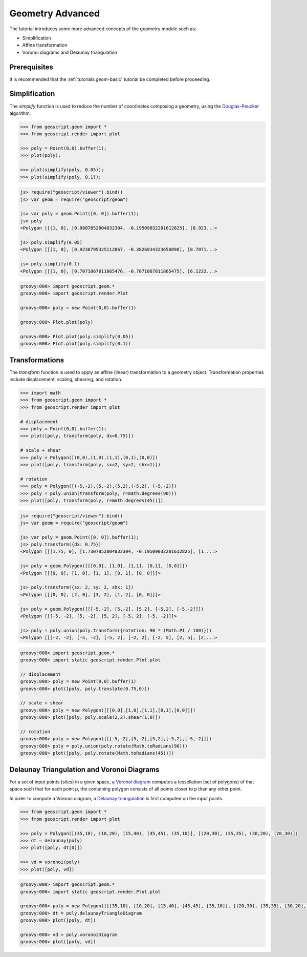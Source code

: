.. _tutorials.geom-advanced:

Geometry Advanced
=================

The tutorial introduces some more advanced concepts of the geometry module such as:

* Simplification
* Affine transformation
* Voronoi diagrams and Delaunay triangulation

Prerequisites
-------------

It is recommended that the :ref:`tutorials.geom-basic` tutorial be completed before proceeding.

Simplification
--------------

The *simplify* function is used to reduce the number of coordinates composing a geometry, using
the `Douglas-Peucker <https://en.wikipedia.org/wiki/Ramer–Douglas–Peucker_algorithm>`_ algorithm.

.. cssclass:: code py

.. code-block:: python

    >>> from geoscript.geom import *
    >>> from geoscript.render import plot

    >>> poly = Point(0,0).buffer(1);
    >>> plot(poly);

    >>> plot(simplify(poly, 0.05));
    >>> plot(simplify(poly, 0.1));

.. cssclass:: code js

.. code-block:: javascript

    js> require("geoscript/viewer").bind()
    js> var geom = require("geoscript/geom")

    js> var poly = geom.Point([0, 0]).buffer(1);
    js> poly
    <Polygon [[[1, 0], [0.9807852804032304, -0.19509032201612825], [0.923...>

    js> poly.simplify(0.05)
    <Polygon [[[1, 0], [0.9238795325112867, -0.3826834323650898], [0.7071...>

    js> poly.simplify(0.1) 
    <Polygon [[[1, 0], [0.7071067811865476, -0.7071067811865475], [6.1232...>
   
.. cssclass:: code groovy

.. code-block:: groovy

    groovy:000> import geoscript.geom.*
    groovy:000> import geoscript.render.Plot

    groovy:000> poly = new Point(0,0).buffer(1)
    
    groovy:000> Plot.plot(poly)
    
    groovy:000> Plot.plot(poly.simplify(0.05))
    groovy:000> Plot.plot(poly.simplify(0.1)) 
    

.. image:: simplify1.png

.. image:: simplify2.png

.. image:: simplify3.png

.. cssclass:: refs py

.. seealso::

   `simplify API reference <../../py/api/geom/index.html#geoscript.geom.geom.simplify>`__

.. cssclass:: refs groovy
    
.. seealso::

    `simplify API reference <../../groovy/api//geoscript/geom/Geometry.html#simplify(double)>`__

    `simplify preserving topology API reference <../../groovy/api//geoscript/geom/Geometry.html#simplifyPreservingTopology(double)>`__

Transformations
---------------

The *transform* function is used to apply an affine (linear) transformation to a geometry object.
Transformation properties include displacement, scaling, shearing, and rotation. 

.. cssclass:: code py

.. code-block:: python

    >>> import math
    >>> from geoscript.geom import *
    >>> from geoscript.render import plot

    # displacement
    >>> poly = Point(0,0).buffer(1);
    >>> plot([poly, transform(poly, dx=0.75)])

    # scale + shear
    >>> poly = Polygon([(0,0),(1,0),(1,1),(0,1),(0,0)])
    >>> plot([poly, transform(poly, sx=2, sy=2, shx=1)])

    # rotation
    >>> poly = Polygon([(-5,-2),(5,-2),(5,2),(-5,2), (-5,-2)])
    >>> poly = poly.union(transform(poly, r=math.degrees(90)))
    >>> plot([poly, transform(poly, r=math.degrees(45))])

.. cssclass:: code js

.. code-block:: javascript

    js> require("geoscript/viewer").bind()          
    js> var geom = require("geoscript/geom")

    js> var poly = geom.Point([0, 0]).buffer(1);
    js> poly.transform({dx: 0.75})
    <Polygon [[[1.75, 0], [1.7307852804032304, -0.19509032201612825], [1....>

    js> poly = geom.Polygon([[[0,0], [1,0], [1,1], [0,1], [0,0]]])
    <Polygon [[[0, 0], [1, 0], [1, 1], [0, 1], [0, 0]]]>

    js> poly.transform({sx: 2, sy: 2, shx: 1})
    <Polygon [[[0, 0], [2, 0], [3, 2], [1, 2], [0, 0]]]>

    js> poly = geom.Polygon([[[-5,-2], [5,-2], [5,2], [-5,2], [-5,-2]]])
    <Polygon [[[-5, -2], [5, -2], [5, 2], [-5, 2], [-5, -2]]]>

    js> poly = poly.union(poly.transform({rotation: 90 * (Math.PI / 180)}))
    <Polygon [[[-2, -2], [-5, -2], [-5, 2], [-2, 2], [-2, 5], [2, 5], [2,...>

.. cssclass:: code groovy

.. code-block:: groovy

    groovy:000> import geoscript.geom.*
    groovy:000> import static geoscript.render.Plot.plot

    // displacement
    groovy:000> poly = new Point(0,0).buffer(1)
    groovy:000> plot([poly, poly.translate(0.75,0)])
    
    // scale + shear
    groovy:000> poly = new Polygon([[[0,0],[1,0],[1,1],[0,1],[0,0]]])
    groovy:000> plot([poly, poly.scale(2,2).shear(1,0)])
    
    // rotation
    groovy:000> poly = new Polygon([[[-5,-2],[5,-2],[5,2],[-5,2],[-5,-2]]]) 
    groovy:000> poly = poly.union(poly.rotate(Math.toRadians(90)))
    groovy:000> plot([poly, poly.rotate(Math.toRadians(45))])

.. image:: transform1.png

.. image:: transform2.png

.. image:: transform3.png


.. cssclass:: refs py

.. seealso::

   `transform API reference <../../py/api/geom/index.html#geoscript.geom.geom.transform>`__

.. cssclass:: refs groovy
    
.. seealso::

    `transform API reference <../../groovy/api/geoscript/geom/Geometry.html>`__

Delaunay Triangulation and Voronoi Diagrams
-------------------------------------------

For a set of input points (sites) in a given space, a 
`Voronoi diagram <https://en.wikipedia.org/wiki/Voronoi_diagram>`_ computes a tessellation (set of
polygons) of that space such that for each point p, the containing polygon consists of all points
closer to p than any other point.

In order to compute a Voronoi diagram, a 
`Delaunay triangulation <https://en.wikipedia.org/wiki/Delaunay_triangulation>`_ is first computed
on the input points. 

.. cssclass:: code py

.. code-block:: python

    >>> from geoscript.geom import *
    >>> from geoscript.render import plot

    >>> poly = Polygon([(35,10), (10,20), (15,40), (45,45), (35,10)], [(20,30), (35,35), (30,20), (20,30)])
    >>> dt = delaunay(poly)
    >>> plot([poly, dt[0]])

    >>> vd = voronoi(poly)
    >>> plot([poly, vd])

.. cssclass:: code groovy

.. code-block:: groovy
    
    groovy:000> import geoscript.geom.*
    groovy:000> import static geoscript.render.Plot.plot
        
    groovy:000> poly = new Polygon([[[35,10], [10,20], [15,40], [45,45], [35,10]], [[20,30], [35,35], [30,20], [20,30]]])
    groovy:000> dt = poly.delaunayTriangleDiagram
    groovy:000> plot([poly, dt])

    groovy:000> vd = poly.voronoiDiagram
    groovy:000> plot([poly, vd])

.. image:: voronoi1.png

.. image:: voronoi2.png

.. cssclass:: refs py

.. seealso::

   `delaunay API reference <../../py/api/geom/index.html#geoscript.geom.geom.delaunay>`__

   `voronoi API reference <../../py/api/geom/index.html#geoscript.geom.geom.voronoi>`__

.. cssclass:: refs groovy
    
.. seealso::

   `delaunay API reference <../../groovy/api/geoscript/geom/Geometry.html#getDelaunayTriangleDiagram(boolean)>`__

   `voronoi API reference <../../groovy/api/geoscript/geom/Geometry.html#getVoronoiDiagram()>`__
   
    
